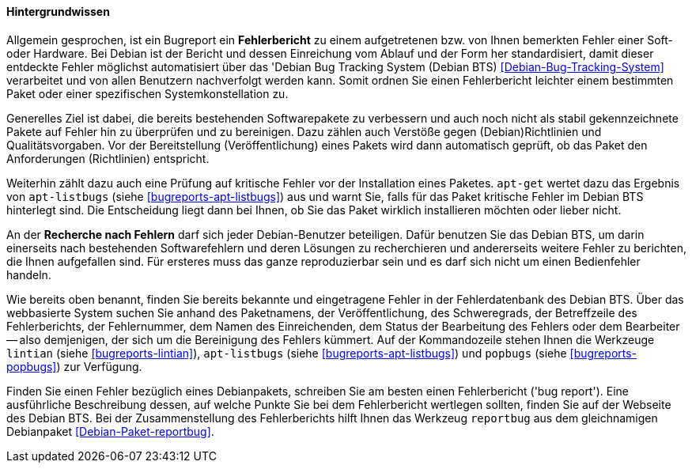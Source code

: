 // Datei: ./praxis/qualitaetskontrolle/bugreports-anzeigen/hintergrundwissen.adoc

// Baustelle: Fertig

[[bugreports-hintergrundwissen]]
==== Hintergrundwissen ====

// Stichworte für den Index
(((Bugreport)))
(((Debian Bug Tracking System)))
(((Debian BTS)))

Allgemein gesprochen, ist ein Bugreport ein *Fehlerbericht* zu einem
aufgetretenen bzw. von Ihnen bemerkten Fehler einer Soft- oder Hardware.
Bei Debian ist der Bericht und dessen Einreichung vom Ablauf und der
Form her standardisiert, damit dieser entdeckte Fehler möglichst
automatisiert über das 'Debian Bug Tracking System (Debian BTS)
<<Debian-Bug-Tracking-System>> verarbeitet und von allen Benutzern
nachverfolgt werden kann. Somit ordnen Sie einen Fehlerbericht leichter
einem bestimmten Paket oder einer spezifischen Systemkonstellation zu.

Generelles Ziel ist dabei, die bereits bestehenden Softwarepakete zu
verbessern und auch noch nicht als stabil gekennzeichnete Pakete auf
Fehler hin zu überprüfen und zu bereinigen. Dazu zählen auch Verstöße
gegen (Debian)Richtlinien und Qualitätsvorgaben. Vor der Bereitstellung
(Veröffentlichung) eines Pakets wird dann automatisch geprüft, ob das
Paket den Anforderungen (Richtlinien) entspricht. 

// Stichworte für den Index
(((apt-listbugs)))

Weiterhin zählt dazu auch eine Prüfung auf kritische Fehler vor der
Installation eines Paketes. `apt-get` wertet dazu das Ergebnis von
`apt-listbugs` (siehe <<bugreports-apt-listbugs>>) aus und warnt Sie,
falls für das Paket kritische Fehler im Debian BTS hinterlegt sind. Die
Entscheidung liegt dann bei Ihnen, ob Sie das Paket wirklich
installieren möchten oder lieber nicht.

// Stichworte für den Index
(((Debian BTS)))
(((Fehlerdatenbank)))

An der *Recherche nach Fehlern* darf sich jeder Debian-Benutzer
beteiligen. Dafür benutzen Sie das Debian BTS, um darin einerseits nach
bestehenden Softwarefehlern und deren Lösungen zu recherchieren und
andererseits weitere Fehler zu berichten, die Ihnen aufgefallen sind.
Für ersteres muss das ganze reproduzierbar sein und es darf sich nicht um
einen Bedienfehler handeln.

// Stichworte für den Index
(((apt-listbugs)))
(((lintian)))
(((popbugs)))

Wie bereits oben benannt, finden Sie bereits bekannte und eingetragene
Fehler in der Fehlerdatenbank des Debian BTS. Über das webbasierte
System suchen Sie anhand des Paketnamens, der Veröffentlichung, des
Schweregrads, der Betreffzeile des Fehlerberichts, der Fehlernummer, dem
Namen des Einreichenden, dem Status der Bearbeitung des Fehlers oder dem
Bearbeiter -- also demjenigen, der sich um die Bereinigung des Fehlers
kümmert. Auf der Kommandozeile stehen Ihnen die Werkzeuge `lintian`
(siehe <<bugreports-lintian>>), `apt-listbugs` (siehe
<<bugreports-apt-listbugs>>) und `popbugs` (siehe
<<bugreports-popbugs>>) zur Verfügung.

// Stichworte für den Index
(((Debianpaket, reportbug)))
(((reportbug)))

Finden Sie einen Fehler bezüglich eines Debianpakets, schreiben Sie am
besten einen Fehlerbericht ('bug report'). Eine ausführliche
Beschreibung dessen, auf welche Punkte Sie bei dem Fehlerbericht
wertlegen sollten, finden Sie auf der Webseite des Debian BTS. Bei der
Zusammenstellung des Fehlerberichts hilft Ihnen das Werkzeug `reportbug`
aus dem gleichnamigen Debianpaket <<Debian-Paket-reportbug>>.

// Datei (Ende): ./praxis/qualitaetskontrolle/bugreports-anzeigen/hintergrundwissen.adoc

